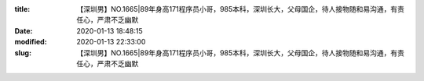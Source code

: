 
:title: 【深圳男】NO.1665|89年身高171程序员小哥，985本科，深圳长大，父母国企，待人接物随和易沟通，有责任心，严肃不乏幽默
:date: 2020-01-13 18:48:15
:modified: 2020-01-13 22:33:00
:slug: 【深圳男】NO.1665|89年身高171程序员小哥，985本科，深圳长大，父母国企，待人接物随和易沟通，有责任心，严肃不乏幽默


.. raw:: html
    :file: html/【深圳男】NO.1665|89年身高171程序员小哥，985本科，深圳长大，父母国企，待人接物随和易沟通，有责任心，严肃不乏幽默.html
